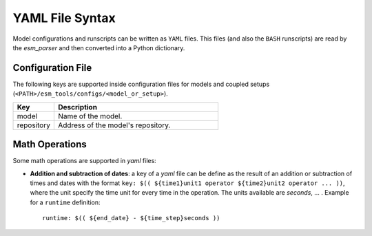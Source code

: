 .. highlight:: shell

================
YAML File Syntax
================

Model configurations and runscripts can be written as ``YAML`` files. This files (and also
the ``BASH`` runscripts) are read by the `esm_parser` and then converted into a Python
dictionary.

Configuration File
==================

The following keys are supported inside configuration files for models and coupled setups
(``<PATH>/esm_tools/configs/<model_or_setup>``).

.. csv-table::
   :header: Key, Description
   :widths: 20, 80

   model,       Name of the model.
   repository,  Address of the model's repository.

Math Operations
===============

Some math operations are supported in `yaml` files:

* **Addition and subtraction of dates**: a key of a `yaml` file can be define as the result
  of an addition or subtraction of times and dates with the format ``key:
  $(( ${time1}unit1 operator ${time2}unit2 operator ... ))``, where the unit specify
  the time unit for every time in the operation.
  The units available are `seconds`, ... . Example for a ``runtime`` definition::

        runtime: $(( ${end_date} - ${time_step}seconds ))


